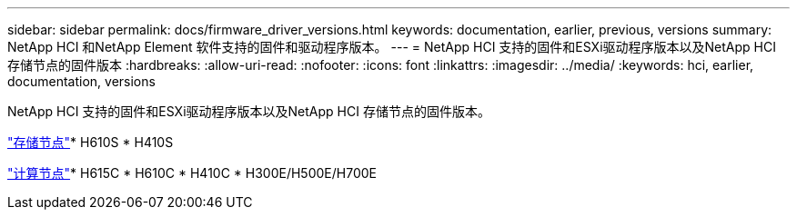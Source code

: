 ---
sidebar: sidebar 
permalink: docs/firmware_driver_versions.html 
keywords: documentation, earlier, previous, versions 
summary: NetApp HCI 和NetApp Element 软件支持的固件和驱动程序版本。 
---
= NetApp HCI 支持的固件和ESXi驱动程序版本以及NetApp HCI 存储节点的固件版本
:hardbreaks:
:allow-uri-read: 
:nofooter: 
:icons: font
:linkattrs: 
:imagesdir: ../media/
:keywords: hci, earlier, documentation, versions


[role="lead"]
NetApp HCI 支持的固件和ESXi驱动程序版本以及NetApp HCI 存储节点的固件版本。

link:fw_storage_nodes.html["存储节点"]* H610S * H410S

link:fw_compute_nodes.html["计算节点"]* H615C * H610C * H410C * H300E/H500E/H700E

